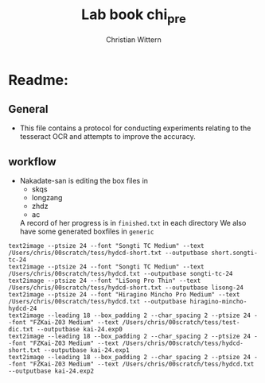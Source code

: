 #+TITLE:       Lab book chi_pre
#+AUTHOR:      Christian Wittern
#+LANGUAGE:    en
* Readme:
** General
   - This file contains a protocol for conducting experiments relating
     to the tesseract OCR and attempts to improve the accuracy.
** workflow
   
   - Nakadate-san is editing the box files in 
     - skqs
     - longzang
     - zhdz
     - ac
       
     A record of her progress is in =finished.txt= in each directory
     We also have some generated boxfiles in =generic=
#+BEGIN_SRC 
text2image --ptsize 24 --font "Songti TC Medium" --text /Users/chris/00scratch/tess/hydcd-short.txt --outputbase short.songti-tc-24
text2image --ptsize 24 --font "Songti TC Medium" --text /Users/chris/00scratch/tess/hydcd.txt --outputbase songti-tc-24
text2image --ptsize 24 --font "LiSong Pro Thin" --text /Users/chris/00scratch/tess/hydcd-short.txt --outputbase lisong-24
text2image --ptsize 24 --font "Hiragino Mincho Pro Medium" --text /Users/chris/00scratch/tess/hydcd.txt --outputbase hiragino-mincho-hydcd-24
text2image --leading 18 --box_padding 2 --char_spacing 2 --ptsize 24 --font "FZKai-Z03 Medium" --text /Users/chris/00scratch/tess/test-dic.txt --outputbase kai-24.exp0
text2image --leading 18 --box_padding 2 --char_spacing 2 --ptsize 24 --font "FZKai-Z03 Medium" --text /Users/chris/00scratch/tess/hydcd-short.txt --outputbase kai-24.exp1
text2image --leading 18 --box_padding 2 --char_spacing 2 --ptsize 24 --font "FZKai-Z03 Medium" --text /Users/chris/00scratch/tess/hydcd.txt --outputbase kai-24.exp2
#+END_SRC

** 

